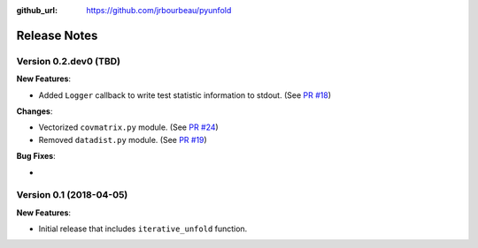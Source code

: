 .. _changelog:

:github_url: https://github.com/jrbourbeau/pyunfold

*************
Release Notes
*************

Version 0.2.dev0 (TBD)
----------------------

**New Features**:

- Added ``Logger`` callback to write test statistic information to stdout. (See `PR #18 <https://github.com/jrbourbeau/pyunfold/pull/18>`_)

**Changes**:

- Vectorized ``covmatrix.py`` module. (See `PR #24 <https://github.com/jrbourbeau/pyunfold/pull/24>`_)
- Removed ``datadist.py`` module. (See `PR #19 <https://github.com/jrbourbeau/pyunfold/pull/19>`_)

**Bug Fixes**:

-


Version 0.1 (2018-04-05)
------------------------

**New Features**:

- Initial release that includes ``iterative_unfold`` function.
